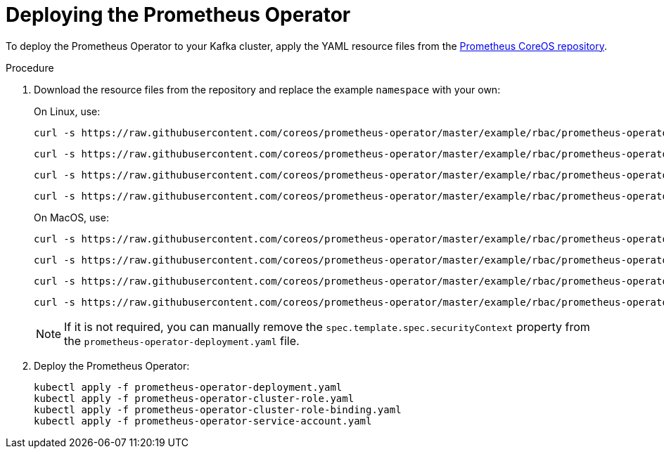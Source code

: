 // This assembly is included in the following assemblies:
//
// assembly-metrics-prometheus.adoc
[id='proc-metrics-deploying-prometheus-operator-{context}']

= Deploying the Prometheus Operator

To deploy the Prometheus Operator to your Kafka cluster, apply the YAML resource files from the https://github.com/coreos/prometheus-operator/tree/master/example/rbac/prometheus-operator[Prometheus CoreOS repository].

.Procedure

. Download the resource files from the repository and replace the example `namespace` with your own:
+
On Linux, use:
+
[source,shell,subs=+quotes]
curl -s https://raw.githubusercontent.com/coreos/prometheus-operator/master/example/rbac/prometheus-operator/prometheus-operator-deployment.yaml | sed -e 's/namespace: .\*/namespace: _my-namespace_/' > prometheus-operator-deployment.yaml
+
[source,shell,subs=+quotes]
curl -s https://raw.githubusercontent.com/coreos/prometheus-operator/master/example/rbac/prometheus-operator/prometheus-operator-cluster-role.yaml > prometheus-operator-cluster-role.yaml
+
[source,shell,subs=+quotes]
curl -s https://raw.githubusercontent.com/coreos/prometheus-operator/master/example/rbac/prometheus-operator/prometheus-operator-cluster-role-binding.yaml | sed -e 's/namespace: .*/namespace: _my-namespace_/' > prometheus-operator-cluster-role-binding.yaml
+
[source,shell,subs=+quotes]
curl -s https://raw.githubusercontent.com/coreos/prometheus-operator/master/example/rbac/prometheus-operator/prometheus-operator-service-account.yaml | sed -e 's/namespace: .*/namespace: _my-namespace_/' > prometheus-operator-service-account.yaml
+
On MacOS, use:
+
[source,shell,subs=+quotes]
curl -s https://raw.githubusercontent.com/coreos/prometheus-operator/master/example/rbac/prometheus-operator/prometheus-operator-deployment.yaml | sed -e '' 's/namespace: .\*/namespace: _my-namespace_/' > prometheus-operator-deployment.yaml
+
[source,shell,subs=+quotes]
curl -s https://raw.githubusercontent.com/coreos/prometheus-operator/master/example/rbac/prometheus-operator/prometheus-operator-cluster-role.yaml > prometheus-operator-cluster-role.yaml
+
[source,shell,subs=+quotes]
curl -s https://raw.githubusercontent.com/coreos/prometheus-operator/master/example/rbac/prometheus-operator/prometheus-operator-cluster-role-binding.yaml | sed -e '' 's/namespace: .*/namespace: _my-namespace_/' > prometheus-operator-cluster-role-binding.yaml
+
[source,shell,subs=+quotes]
curl -s https://raw.githubusercontent.com/coreos/prometheus-operator/master/example/rbac/prometheus-operator/prometheus-operator-service-account.yaml | sed -e '' 's/namespace: .*/namespace: _my-namespace_/' > prometheus-operator-service-account.yaml
+
NOTE: If it is not required, you can manually remove the `spec.template.spec.securityContext` property from the `prometheus-operator-deployment.yaml` file.

. Deploy the Prometheus Operator:
+
[source,shell,subs="+attributes"]
kubectl apply -f prometheus-operator-deployment.yaml
kubectl apply -f prometheus-operator-cluster-role.yaml
kubectl apply -f prometheus-operator-cluster-role-binding.yaml
kubectl apply -f prometheus-operator-service-account.yaml
